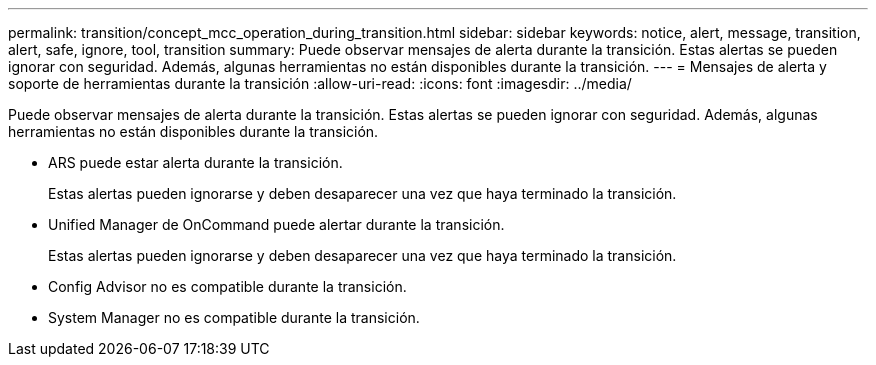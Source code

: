 ---
permalink: transition/concept_mcc_operation_during_transition.html 
sidebar: sidebar 
keywords: notice, alert, message, transition, alert, safe, ignore, tool, transition 
summary: Puede observar mensajes de alerta durante la transición. Estas alertas se pueden ignorar con seguridad. Además, algunas herramientas no están disponibles durante la transición. 
---
= Mensajes de alerta y soporte de herramientas durante la transición
:allow-uri-read: 
:icons: font
:imagesdir: ../media/


[role="lead"]
Puede observar mensajes de alerta durante la transición. Estas alertas se pueden ignorar con seguridad. Además, algunas herramientas no están disponibles durante la transición.

* ARS puede estar alerta durante la transición.
+
Estas alertas pueden ignorarse y deben desaparecer una vez que haya terminado la transición.

* Unified Manager de OnCommand puede alertar durante la transición.
+
Estas alertas pueden ignorarse y deben desaparecer una vez que haya terminado la transición.

* Config Advisor no es compatible durante la transición.
* System Manager no es compatible durante la transición.

